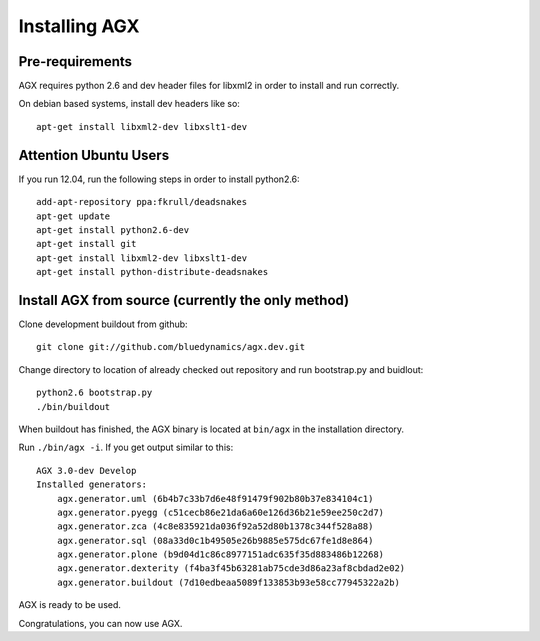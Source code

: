 ==============
Installing AGX
==============


Pre-requirements
----------------

AGX requires python 2.6 and dev header files for libxml2 in order to install
and run correctly.

On debian based systems, install dev headers like so::

    apt-get install libxml2-dev libxslt1-dev

Attention Ubuntu Users
----------------------

If you run 12.04, run the following steps in order to install python2.6::

    add-apt-repository ppa:fkrull/deadsnakes
    apt-get update
    apt-get install python2.6-dev
    apt-get install git
    apt-get install libxml2-dev libxslt1-dev
    apt-get install python-distribute-deadsnakes


Install AGX from source (currently the only method)
---------------------------------------------------

Clone development buildout from github::

    git clone git://github.com/bluedynamics/agx.dev.git

Change directory to location of already checked out repository and run
bootstrap.py and buidlout::

    python2.6 bootstrap.py
    ./bin/buildout

When buildout has finished, the AGX binary is located at ``bin/agx`` in
the installation directory.

Run ``./bin/agx -i``. If you get output similar to this::

    AGX 3.0-dev Develop
    Installed generators:
        agx.generator.uml (6b4b7c33b7d6e48f91479f902b80b37e834104c1)
        agx.generator.pyegg (c51cecb86e21da6a60e126d36b21e59ee250c2d7)
        agx.generator.zca (4c8e835921da036f92a52d80b1378c344f528a88)
        agx.generator.sql (08a33d0c1b49505e26b9885e575dc67fe1d8e864)
        agx.generator.plone (b9d04d1c86c8977151adc635f35d883486b12268)
        agx.generator.dexterity (f4ba3f45b63281ab75cde3d86a23af8cbdad2e02)
        agx.generator.buildout (7d10edbeaa5089f133853b93e58cc77945322a2b)

AGX is ready to be used.

Congratulations, you can now use AGX.
